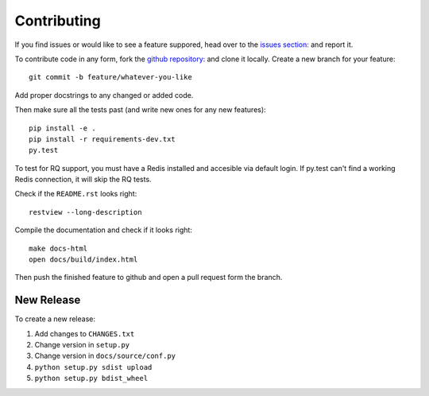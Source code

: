 Contributing
============

If you find issues or would like to see a feature suppored, head over to
the `issues section:
<https://github.com/saulshanabrook/django-simpleimages/issues>`_ and report it.

To contribute code in any form, fork the `github repository:
<https://github.com/saulshanabrook/django-simpleimages>`_ and clone it locally.
Create a new branch for your feature::

    git commit -b feature/whatever-you-like

Add proper docstrings to any changed or added code.

Then make sure all the tests past (and write new ones for any new features)::

    pip install -e .
    pip install -r requirements-dev.txt
    py.test

To test for RQ support, you must have a Redis installed and accesible
via default login. If py.test can't find a working Redis connection,
it will skip the RQ tests.

Check if the ``README.rst`` looks right::

    restview --long-description

Compile the documentation and check if it looks right::

    make docs-html
    open docs/build/index.html

Then push the finished feature to github and open a pull request form the branch.

New Release
-----------
To create a new release:

1. Add changes to ``CHANGES.txt``
2. Change version in ``setup.py``
3. Change version in ``docs/source/conf.py``
4. ``python setup.py sdist upload``
5. ``python setup.py bdist_wheel``
